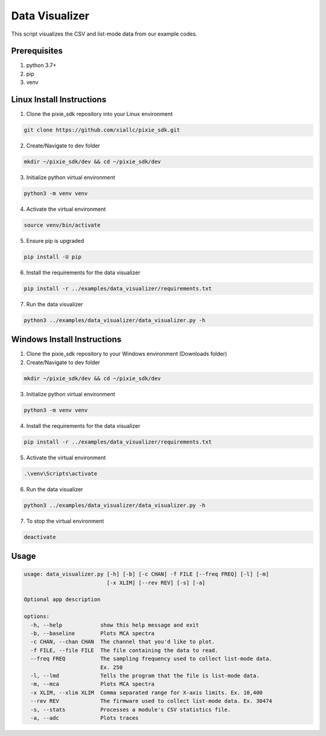 Data Visualizer
###############

This script visualizes the CSV and list-mode data from our example codes.

Prerequisites
*************

1. python 3.7+
2. pip
3. venv

Linux Install Instructions
**************************

1. Clone the pixie_sdk repository into your Linux environment

.. code:: shell

    git clone https://github.com/xiallc/pixie_sdk.git

2. Create/Navigate to dev folder

.. code:: shell

    mkdir ~/pixie_sdk/dev && cd ~/pixie_sdk/dev

3. Initialize python virtual environment

.. code:: shell

    python3 -m venv venv

4. Activate the virtual environment

.. code:: shell

    source venv/bin/activate

5. Ensure pip is upgraded

.. code:: shell

    pip install -U pip

6. Install the requirements for the data visualizer

.. code:: shell

    pip install -r ../examples/data_visualizer/requirements.txt

7. Run the data visualizer

.. code:: shell

    python3 ../examples/data_visualizer/data_visualizer.py -h

Windows Install Instructions
****************************

1. Clone the pixie_sdk repository to your Windows environment (Downloads folder)
2. Create/Navigate to dev folder

.. code:: shell

    mkdir ~/pixie_sdk/dev && cd ~/pixie_sdk/dev

3. Initialize python virtual environment

.. code:: shell

    python3 -m venv venv

4. Install the requirements for the data visualizer

.. code:: shell

    pip install -r ../examples/data_visualizer/requirements.txt

5. Activate the virtual environment

.. code:: shell

    .\venv\Scripts\activate

6. Run the data visualizer

.. code:: shell

    python3 ../examples/data_visualizer/data_visualizer.py -h

7. To stop the virtual environment

.. code:: shell

    deactivate

Usage
*****

.. code:: shell

   usage: data_visualizer.py [-h] [-b] [-c CHAN] -f FILE [--freq FREQ] [-l] [-m]
                             [-x XLIM] [--rev REV] [-s] [-a]

   Optional app description

   options:
     -h, --help            show this help message and exit
     -b, --baseline        Plots MCA spectra
     -c CHAN, --chan CHAN  The channel that you'd like to plot.
     -f FILE, --file FILE  The file containing the data to read.
     --freq FREQ           The sampling frequency used to collect list-mode data.
                           Ex. 250
     -l, --lmd             Tells the program that the file is list-mode data.
     -m, --mca             Plots MCA spectra
     -x XLIM, --xlim XLIM  Comma separated range for X-axis limits. Ex. 10,400
     --rev REV             The firmware used to collect list-mode data. Ex. 30474
     -s, --stats           Processes a module's CSV statistics file.
     -a, --adc             Plots traces
